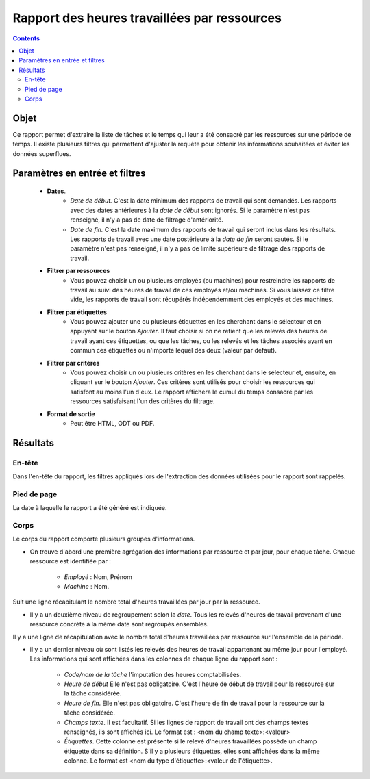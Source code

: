 Rapport des heures travaillées par ressources
#############################################

.. contents::

Objet
=====

Ce rapport permet d'extraire la liste de tâches et le temps qui leur a été consacré par les ressources sur une période de temps. Il existe plusieurs filtres qui permettent d'ajuster la requête pour obtenir les informations souhaitées et éviter les données superflues.

Paramètres en entrée et filtres
===============================

   * **Dates**.
      * *Date de début.* C'est la date minimum des rapports de travail qui sont demandés. Les rapports avec des dates antérieures à la *date de début* sont ignorés. Si le paramètre n'est pas renseigné, il n'y a pas de date de filtrage d'antériorité.
      * *Date de fin.* C'est la date maximum des rapports de travail qui seront inclus dans les résultats. Les rapports de travail avec une date postérieure à la *date de fin* seront sautés. Si le paramètre n'est pas renseigné, il n'y a pas de limite supérieure de filtrage des rapports de travail.

   * **Filtrer par ressources**
      * Vous pouvez choisir un ou plusieurs employés (ou machines) pour restreindre les rapports de travail au suivi des heures de travail de ces employés et/ou machines. Si vous laissez ce filtre vide, les rapports de travail sont récupérés indépendemment des employés et des machines.

   * **Filtrer par étiquettes**
      * Vous pouvez ajouter une ou plusieurs étiquettes en les cherchant dans le sélecteur et en appuyant sur le bouton *Ajouter*. Il faut choisir si on ne retient que les relevés des heures de travail ayant ces étiquettes, ou que les tâches, ou les relevés et les tâches associés ayant en commun ces étiquettes ou n'importe lequel des deux (valeur par défaut).

   * **Filtrer par critères**
      * Vous pouvez choisir un ou plusieurs critères en les cherchant dans le sélecteur et, ensuite, en cliquant sur le bouton *Ajouter*. Ces critères sont utilisés pour choisir les ressources qui satisfont au moins l'un d'eux. Le rapport affichera le cumul du temps consacré par les ressources satisfaisant l'un des critères du filtrage.

   * **Format de sortie**
      * Peut être HTML, ODT ou PDF.

Résultats
=========

En-tête
-------

Dans l'en-tête du rapport, les filtres appliqués lors de l'extraction des données utilisées pour le rapport sont rappelés.

Pied de page
------------
La date à laquelle le rapport a été généré est indiquée.

Corps
-----

Le corps du rapport comporte plusieurs groupes d'informations.

* On trouve d'abord une première agrégation des informations par ressource et par jour, pour chaque tâche. Chaque ressource est identifiée par :

   * *Employé* : Nom, Prénom
   * *Machine* : Nom.

Suit une ligne récapitulant le nombre total d'heures travaillées par jour par la ressource.

* Il y a un deuxième niveau de regroupement selon la *date*. Tous les relevés d'heures de travail provenant d'une ressource concrète à la même date sont regroupés ensembles.

Il y a une ligne de récapitulation avec le nombre total d'heures travaillées par ressource sur l'ensemble de la période.

* il y a un dernier niveau où sont listés les relevés des heures de travail appartenant au même jour pour l'employé. Les informations qui sont affichées dans les colonnes de chaque ligne du rapport sont :

   * *Code/nom de la tâche* l'imputation des heures comptabilisées.
   * *Heure de début* Elle n'est pas obligatoire. C'est l'heure de début de travail pour la ressource sur la tâche considérée.
   * *Heure de fin*. Elle n'est pas obligatoire. C'est l'heure de fin de travail pour la ressource sur la tâche considérée.
   * *Champs texte*. Il est facultatif. Si les lignes de rapport de travail ont des champs textes renseignés, ils sont affichés ici. Le format est : <nom du champ texte>:<valeur>
   * *Étiquettes*. Cette colonne est présente si le relevé d'heures travaillées possède un champ étiquette dans sa définition. S'il y a plusieurs étiquettes, elles sont affichées dans la même colonne. Le format est <nom du type d'étiquette>:<valeur de l'étiquette>.
